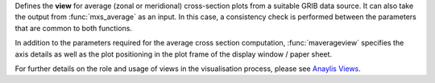 Defines the **view** for average (zonal or meridional) cross-section plots from a suitable GRIB data source. It can also take the output from :func:`mxs_average` as an input. In this case, a consistency check is performed between the parameters that are common to both functions.

In addition to the parameters required for the average cross section computation, :func:`maverageview` specifies the axis details as well as the plot positioning in the plot frame of the display window / paper sheet.

For further details on the role and usage of views in the visualisation process, please see `Anaylis Views <https://confluence.ecmwf.int/display/METV/Analysis+Views>`_.
